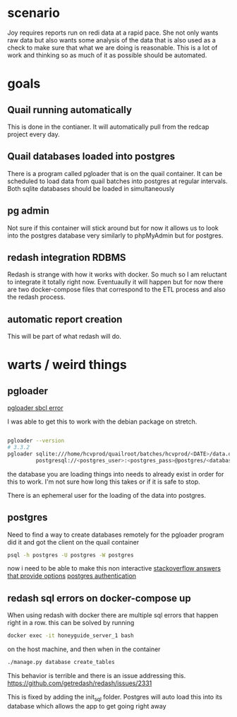 * scenario
Joy requires reports run on redi data at a rapid pace. She not only wants raw data but
also wants some analysis of the data that is also used as a check to make sure that
what we are doing is reasonable. This is a lot of work and thinking so as much of it as
possible should be automated.
* goals
** Quail running automatically
This is done in the contianer. It will automatically pull from the redcap project every
day.
** Quail databases loaded into postgres
There is a program called pgloader that is on the quail container. It can be scheduled
to load data from quail batches into postgres at regular intervals. Both sqlite databases
should be loaded in simultaneously
** pg admin
Not sure if this container will stick around but for now it allows us to look into the
postgres database very similarly to phpMyAdmin but for postgres.
** redash integration RDBMS
Redash is strange with how it works with docker. So much so I am reluctant to integrate
it totally right now. Eventuaully it will happen but for now there are two docker-compose
files that correspond to the ETL process and also the redash process.
** automatic report creation
This will be part of what redash will do.
* warts / weird things
** pgloader
[[https://github.com/dimitri/pgloader/wiki/Running-in-Docker-(SBCL-warning)][pgloader sbcl error]]

I was able to get this to work with the debian package on stretch.
#+BEGIN_SRC bash

pgloader --version 
# 3.3.2
pgloader sqlite:///home/hcvprod/quailroot/batches/hcvprod/<DATE>/data.db \
         postgresql://<postgres_user>:<postgres_pass>@postgres/<database_name>
#+END_SRC

the database you are loading things into needs to already exist in order for this to
work. I'm not sure how long this takes or if it is safe to stop.

There is an ephemeral user for the loading of the data into postgres.
** postgres
Need to find a way to create databases remotely for the pgloader program
did it and got the client on the quail container
#+BEGIN_SRC bash
psql -h postgres -U postgres -W postgres
#+END_SRC
now i need to be able to make this non interactive
[[https://stackoverflow.com/questions/6523019/postgresql-scripting-psql-execution-with-password][stackoverflow answers that provide options]]
[[https://www.postgresql.org/docs/current/static/client-authentication.html][postgres authentication]]
** redash sql errors on docker-compose up
When using redash with docker there are multiple sql errors that happen right in a row.
this can be solved by running 
#+BEGIN_SRC bash
docker exec -it honeyguide_server_1 bash
#+END_SRC
on the host machine, and then when in the container
#+BEGIN_SRC bash
./manage.py database create_tables
#+END_SRC
This behavior is terrible and there is an issue addressing this.
https://github.com/getredash/redash/issues/2331

This is fixed by adding the init_sql folder. Postgres will auto load this into its
database which allows the app to get going right away
